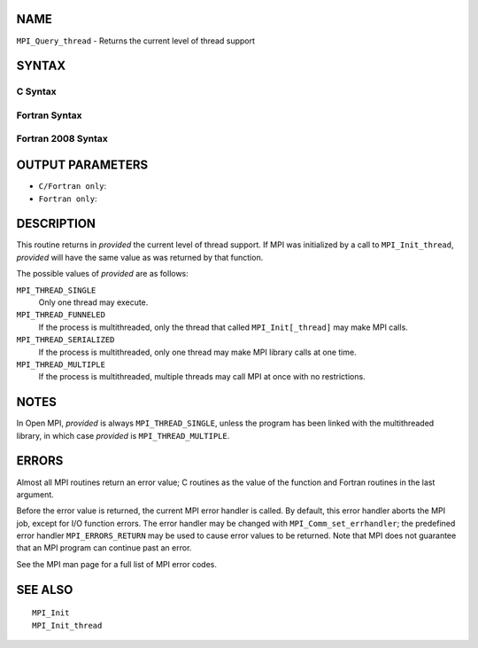 NAME
----

``MPI_Query_thread`` - Returns the current level of thread support

SYNTAX
------

C Syntax
~~~~~~~~

.. code-block:: c
   :linenos:

   #include <mpi.h>
   int MPI_Query_thread(int *provided)

Fortran Syntax
~~~~~~~~~~~~~~

.. code-block:: fortran
   :linenos:

   USE MPI
   ! or the older form: INCLUDE 'mpif.h'
   MPI_QUERY_THREAD(PROVIDED, IERROR)
   	INTEGER	PROVIDED, IERROR

Fortran 2008 Syntax
~~~~~~~~~~~~~~~~~~~

.. code-block:: fortran
   :linenos:

   USE mpi_f08
   MPI_Query_thread(provided, ierror)
   	INTEGER, INTENT(OUT) :: provided
   	INTEGER, OPTIONAL, INTENT(OUT) :: ierror

OUTPUT PARAMETERS
-----------------

* ``C/Fortran only``: 

* ``Fortran only``: 

DESCRIPTION
-----------

This routine returns in *provided* the current level of thread support.
If MPI was initialized by a call to ``MPI_Init_thread``, *provided* will
have the same value as was returned by that function.

The possible values of *provided* are as follows:

``MPI_THREAD_SINGLE``
   Only one thread may execute.

``MPI_THREAD_FUNNELED``
   If the process is multithreaded, only the thread that called
   ``MPI_Init[_thread]`` may make MPI calls.

``MPI_THREAD_SERIALIZED``
   If the process is multithreaded, only one thread may make MPI library
   calls at one time.

``MPI_THREAD_MULTIPLE``
   If the process is multithreaded, multiple threads may call MPI at
   once with no restrictions.

NOTES
-----

In Open MPI, *provided* is always ``MPI_THREAD_SINGLE``, unless the program
has been linked with the multithreaded library, in which case *provided*
is ``MPI_THREAD_MULTIPLE``.

ERRORS
------

Almost all MPI routines return an error value; C routines as the value
of the function and Fortran routines in the last argument.

Before the error value is returned, the current MPI error handler is
called. By default, this error handler aborts the MPI job, except for
I/O function errors. The error handler may be changed with
``MPI_Comm_set_errhandler``; the predefined error handler ``MPI_ERRORS_RETURN``
may be used to cause error values to be returned. Note that MPI does not
guarantee that an MPI program can continue past an error.

See the MPI man page for a full list of MPI error codes.

SEE ALSO
--------

::

   MPI_Init
   MPI_Init_thread
